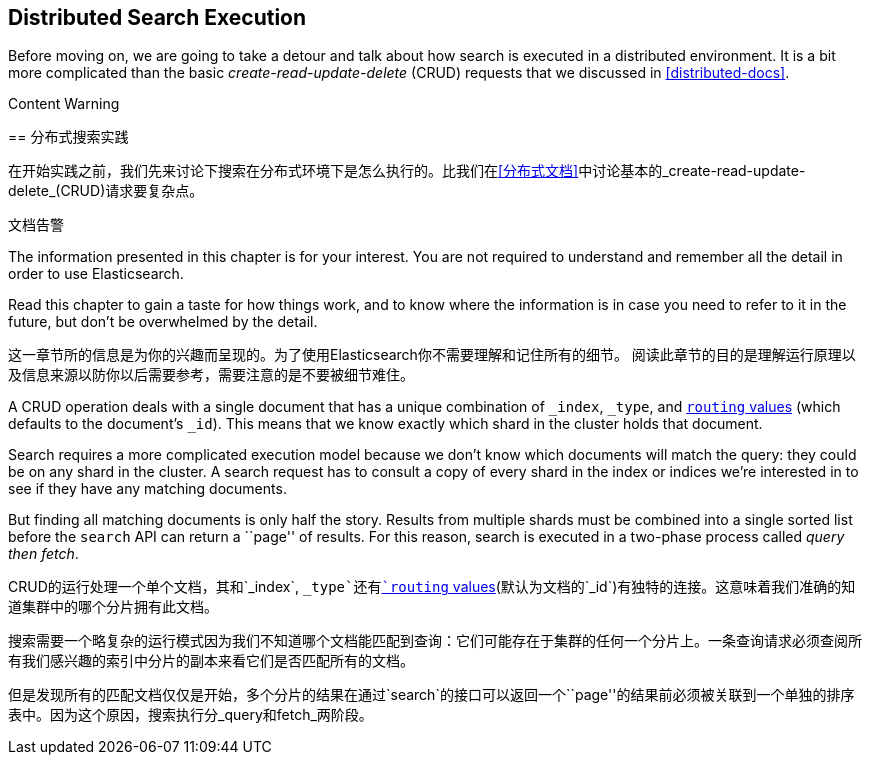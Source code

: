 [[distributed-search]]
== Distributed Search Execution

Before moving on, we are going to take a detour and talk about how search is
executed in a distributed environment.((("distributed search execution")))  It is a bit more complicated than the
basic _create-read-update-delete_ (CRUD) requests((("CRUD (create-read-update-delete) operations"))) that we discussed in
<<distributed-docs>>.

.Content Warning
****
[[分布式搜索]]
== 分布式搜索实践

在开始实践之前，我们先来讨论下搜索在分布式环境下是怎么执行的。((("distributed search execution")))比我们在<<分布式文档>>中讨论基本的_create-read-update-delete_(CRUD)请求要复杂点。

.文档告警

The information presented in this chapter is for your interest. You are not required to
understand and remember all the detail in order to use Elasticsearch.

Read this chapter to gain a taste for how things work, and to know where the
information is in case you need to refer to it in the future, but don't be
overwhelmed by the detail.


这一章节所的信息是为你的兴趣而呈现的。为了使用Elasticsearch你不需要理解和记住所有的细节。
阅读此章节的目的是理解运行原理以及信息来源以防你以后需要参考，需要注意的是不要被细节难住。
****

A CRUD operation deals with a single document that has a unique combination of
`_index`, `_type`, and <<routing-value,`routing` values>> (which defaults to the
document's `_id`). This means that we know exactly which shard in the cluster
holds that document.

Search requires a more complicated execution model because we don't know which
documents will match the query: they could be on any shard in the cluster. A
search request has to consult a copy of every shard in the index or indices
we're interested in to see if they have any matching documents.

But finding all matching documents is only half the story. Results from
multiple shards must be combined into a single sorted list before the `search`
API can return a ``page'' of results. For this reason, search is executed in a
two-phase process called _query then fetch_.

CRUD的运行处理一个单个文档，其和`_index`, `_type`还有<<routing-value,`routing` values>>(默认为文档的`_id`)有独特的连接。这意味着我们准确的知道集群中的哪个分片拥有此文档。

搜索需要一个略复杂的运行模式因为我们不知道哪个文档能匹配到查询：它们可能存在于集群的任何一个分片上。一条查询请求必须查阅所有我们感兴趣的索引中分片的副本来看它们是否匹配所有的文档。

但是发现所有的匹配文档仅仅是开始，多个分片的结果在通过`search`的接口可以返回一个``page''的结果前必须被关联到一个单独的排序表中。因为这个原因，搜索执行分_query和fetch_两阶段。
